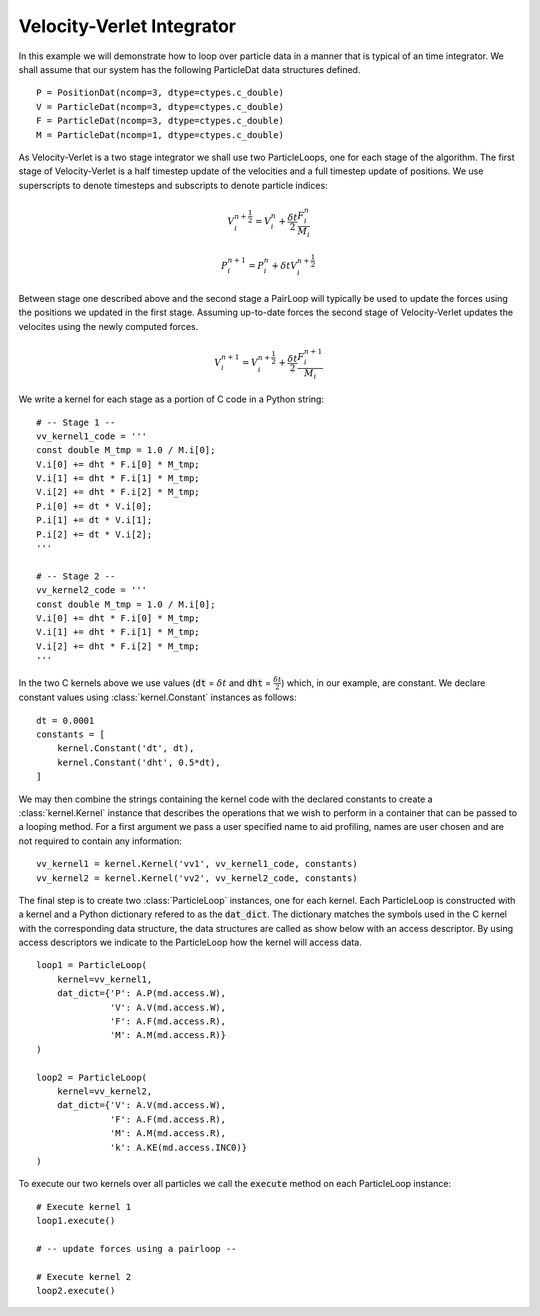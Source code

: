 .. highlight:: python


Velocity-Verlet Integrator
==========================

In this example we will demonstrate how to loop over particle data in a manner that is typical of an time integrator. We shall assume that our system has the following ParticleDat data structures defined.
::

    P = PositionDat(ncomp=3, dtype=ctypes.c_double)
    V = ParticleDat(ncomp=3, dtype=ctypes.c_double)
    F = ParticleDat(ncomp=3, dtype=ctypes.c_double)
    M = ParticleDat(ncomp=1, dtype=ctypes.c_double)



As Velocity-Verlet is a two stage integrator we shall use two ParticleLoops, one for each stage of the algorithm. The first stage of Velocity-Verlet is a half timestep update of the velocities and a full timestep update of positions. We use superscripts to denote timesteps and subscripts to denote particle indices:

.. math::

  V^{n+\frac{1}{2}}_{i} = V^{n}_{i} + \frac{\delta t}{2} \frac{F^{n}_{i}}{M_{i}}

  P^{n+1}_{i} = P^{n}_{i} + \delta t V^{n+\frac{1}{2}}_{i}

Between stage one described above and the second stage a PairLoop will typically be used to update the forces using the positions we updated in the first stage. Assuming up-to-date forces the second stage of Velocity-Verlet updates the velocites using the newly computed forces.

.. math::

  V^{n+1}_{i} = V^{n+\frac{1}{2}}_{i} + \frac{\delta t}{2} \frac{F^{n + 1}_{i}}{M_{i}}


We write a kernel for each stage as a portion of C code in a Python string:
::

    # -- Stage 1 --
    vv_kernel1_code = '''
    const double M_tmp = 1.0 / M.i[0];
    V.i[0] += dht * F.i[0] * M_tmp;
    V.i[1] += dht * F.i[1] * M_tmp;
    V.i[2] += dht * F.i[2] * M_tmp;
    P.i[0] += dt * V.i[0];
    P.i[1] += dt * V.i[1];
    P.i[2] += dt * V.i[2];
    '''

    # -- Stage 2 --
    vv_kernel2_code = '''
    const double M_tmp = 1.0 / M.i[0];
    V.i[0] += dht * F.i[0] * M_tmp;
    V.i[1] += dht * F.i[1] * M_tmp;
    V.i[2] += dht * F.i[2] * M_tmp;
    '''

In the two C kernels above we use values (:code:`dt` = :math:`\delta t` and :code:`dht` = :math:`\frac{\delta t}{2}`) which, in our example, are constant. We declare constant values using :class:`kernel.Constant` instances as follows:
::

    dt = 0.0001
    constants = [
        kernel.Constant('dt', dt),
        kernel.Constant('dht', 0.5*dt),
    ]

We may then combine the strings containing the kernel code with the declared constants to create a :class:`kernel.Kernel` instance that describes the operations that we wish to perform in a container that can be passed to a looping method. For a first argument we pass a user specified name to aid profiling, names are user chosen and are not required to contain any information:
::

    vv_kernel1 = kernel.Kernel('vv1', vv_kernel1_code, constants)
    vv_kernel2 = kernel.Kernel('vv2', vv_kernel2_code, constants)



The final step is to create two :class:`ParticleLoop` instances, one for each kernel. Each ParticleLoop is constructed with a kernel and a Python dictionary refered to as the :code:`dat_dict`. The dictionary matches the symbols used in the C kernel with the corresponding data structure, the data structures are called as show below with an access descriptor. By using access descriptors we indicate to the ParticleLoop how the kernel will access data.
::

    loop1 = ParticleLoop(
        kernel=vv_kernel1,
        dat_dict={'P': A.P(md.access.W),
                  'V': A.V(md.access.W),
                  'F': A.F(md.access.R),
                  'M': A.M(md.access.R)}
    )

    loop2 = ParticleLoop(
        kernel=vv_kernel2,
        dat_dict={'V': A.V(md.access.W),
                  'F': A.F(md.access.R),
                  'M': A.M(md.access.R),
                  'k': A.KE(md.access.INC0)}
    )



To execute our two kernels over all particles we call the :code:`execute` method on each ParticleLoop instance:
::

    # Execute kernel 1
    loop1.execute()

    # -- update forces using a pairloop --

    # Execute kernel 2
    loop2.execute()


